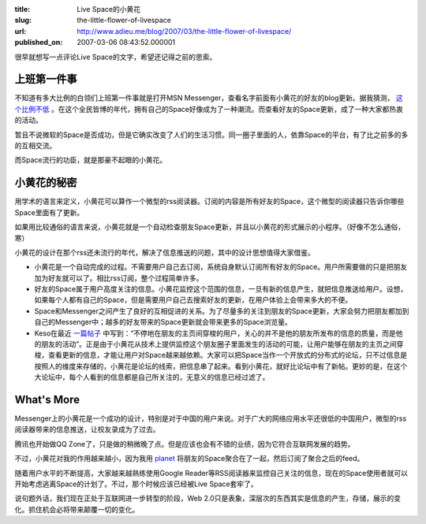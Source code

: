 :title: Live Space的小黄花
:slug: the-little-flower-of-livespace
:url: http://www.adieu.me/blog/2007/03/the-little-flower-of-livespace/
:published_on: 2007-03-06 08:43:52.000001

很早就想写一点评论Live Space的文字，希望还记得之前的思索。

上班第一件事
============

不知道有多大比例的白领们上班第一件事就是打开MSN Messenger，查看名字前面有小黄花的好友的blog更新。据我猜测， `这个比例不低 <http://www.google.com/search?q=msn+space+%E5%B0%8F%E9%BB%84%E8%8A%B1&amp;sourceid=navclient-ff&amp;ie=UTF-8&amp;rls=GGGL,GGGL:2006-31,GGGL:zh-CN>`_ 。在这个全民皆博的年代，拥有自己的Space好像成为了一种潮流。而查看好友的Space更新，成了一种大家都热衷的活动。

暂且不说微软的Space是否成功，但是它确实改变了人们的生活习惯。同一圈子里面的人，依靠Space的平台，有了比之前多的多的互相交流。

而Space流行的功臣，就是那豪不起眼的小黄花。

小黄花的秘密
============

用学术的语言来定义，小黄花可以算作一个微型的rss阅读器。订阅的内容是所有好友的Space，这个微型的阅读器只告诉你哪些Space里面有了更新。

如果用比较通俗的语言来说，小黄花就是一个自动检查朋友Space更新，并且以小黄花的形式展示的小程序。（好像不怎么通俗，寒）

小黄花的设计在那个rss还未流行的年代，解决了信息推送的问题，其中的设计思想值得大家借鉴。

- 小黄花是一个自动完成的过程。不需要用户自己去订阅，系统自身默认订阅所有好友的Space。用户所需要做的只是把朋友加为好友就可以了。相比rss订阅，整个过程简单许多。
- 好友的Space属于用户高度关注的信息。小黄花监控这个范围的信息，一旦有新的信息产生，就把信息推送给用户。设想，如果每个人都有自己的Space，但是需要用户自己去搜索好友的更新，在用户体验上会带来多大的不便。
- Space和Messenger之间产生了良好的互相促进的关系。为了尽量多的关注到朋友的Space更新，大家会努力把朋友都加到自己的Messenger中；越多的好友带来的Space更新就会带来更多的Space浏览量。
- Keso在最近 `一篇帖子 <http://blog.donews.com/keso/archive/2007/03/06/1136859.aspx>`_ 中写到：“不停地在朋友的主页间穿梭的用户，关心的并不是他的朋友所发布的信息的质量，而是他的朋友的活动”。正是由于小黄花从技术上提供监控这个朋友圈子里面发生的活动的可能，让用户能够在朋友的主页之间穿梭，查看更新的信息，才能让用户对Space越来越依赖。大家可以把Space当作一个开放式的分布式的论坛，只不过信息是按照人的维度来存储的，小黄花是论坛的线索，把信息串了起来。看到小黄花，就好比论坛中有了新帖。更妙的是，在这个大论坛中，每个人看到的信息都是自己所关注的，无意义的信息已经过滤了。

What's More
===========

Messenger上的小黄花是一个成功的设计，特别是对于中国的用户来说。对于广大的网络应用水平还很低的中国用户，微型的rss阅读器带来的信息推送，让校友录成为了过去。

腾讯也开始做QQ Zone了，只是做的稍微晚了点。但是应该也会有不错的业绩，因为它符合互联网发展的趋势。

不过，小黄花对我的作用越来越小，因为我用 `planet <http://www.planetplanet.org/>`_ 将朋友的Space聚合在了一起，然后订阅了聚合之后的feed。

随着用户水平的不断提高，大家越来越熟练使用Google  Reader等RSS阅读器来监控自己关注的信息，现在的Space使用者就可以开始考虑逃离Space的计划了。不过，那个时候应该已经被Live Space套牢了。

说句题外话，我们现在正处于互联网进一步转型的阶段，Web 2.0只是表象，深层次的东西其实是信息的产生，存储，展示的变化。抓住机会必将带来颠覆一切的变化。
